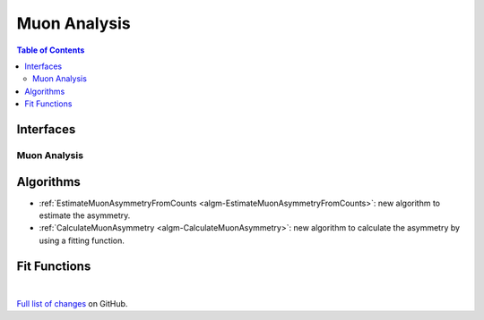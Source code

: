=============
Muon Analysis
=============

.. contents:: Table of Contents
   :local:

Interfaces
----------

Muon Analysis
#############

Algorithms
----------

-  :ref:`EstimateMuonAsymmetryFromCounts <algm-EstimateMuonAsymmetryFromCounts>`: new algorithm to estimate the asymmetry. 
-  :ref:`CalculateMuonAsymmetry <algm-CalculateMuonAsymmetry>`: new algorithm to calculate the asymmetry by using a fitting function. 

Fit Functions
-------------

|

`Full list of changes <http://github.com/mantidproject/mantid/pulls?q=is%3Apr+milestone%3A%22Release+3.10%22+is%3Amerged+label%3A%22Component%3A+Muon%22>`_
on GitHub.
